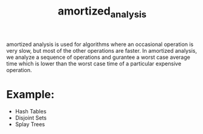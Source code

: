 #+TITLE: amortized_analysis
amortized analysis is used for algorithms where an occasional operation is very slow, but most of the other operations are faster.
In amortized analysis, we analyze a sequence of operations and gurantee a worst case average time which is lower than the worst case time of a particular expensive operation.

* Example:
+ Hash Tables
+ Disjoint Sets
+ Splay Trees
